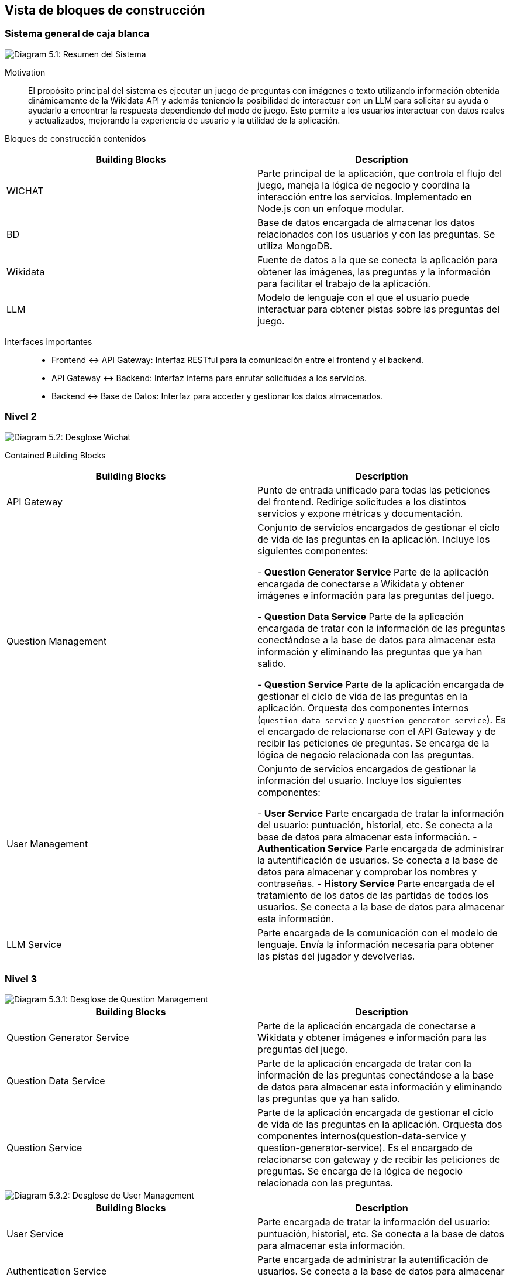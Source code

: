 ifndef::imagesdir[:imagesdir: ../images]

[[section-building-block-view]]

== Vista de bloques de construcción

=== Sistema general de caja blanca

image::05_whitebox.jpg["Diagram 5.1: Resumen del Sistema"]

Motivation::

El propósito principal del sistema es ejecutar un juego de preguntas con imágenes o texto utilizando información obtenida dinámicamente de la Wikidata API y además teniendo la posibilidad de interactuar con un LLM para solicitar su ayuda o ayudarlo a encontrar la respuesta dependiendo del modo de juego. Esto permite a los usuarios interactuar con datos reales y actualizados, mejorando la experiencia de usuario y la utilidad de la aplicación.

Bloques de construcción contenidos::

|===
|Building Blocks |Description

|WICHAT
|Parte principal de la aplicación, que controla el flujo del juego, maneja la lógica de negocio y coordina la interacción entre los servicios. Implementado en Node.js con un enfoque modular.

|BD
|Base de datos encargada de almacenar los datos relacionados con los usuarios y con las preguntas. Se utiliza MongoDB.

|Wikidata
|Fuente de datos a la que se conecta la aplicación para obtener las imágenes, las preguntas y la información para facilitar el trabajo de la aplicación.

|LLM
|Modelo de lenguaje con el que el usuario puede interactuar para obtener pistas sobre las preguntas del juego.
|===

Interfaces importantes::

* Frontend ↔ API Gateway: Interfaz RESTful para la comunicación entre el frontend y el backend.
* API Gateway ↔ Backend: Interfaz interna para enrutar solicitudes a los servicios.
* Backend ↔ Base de Datos: Interfaz para acceder y gestionar los datos almacenados.

=== Nivel 2 

image::05_2_whitebox2.png["Diagram 5.2: Desglose Wichat"]

Contained Building Blocks::

|===
|Building Blocks |Description

|API Gateway
|Punto de entrada unificado para todas las peticiones del frontend. Redirige solicitudes a los distintos servicios y expone métricas y documentación.

|Question Management
|Conjunto de servicios encargados de gestionar el ciclo de vida de las preguntas en la aplicación. Incluye los siguientes componentes:

- **Question Generator Service**  
  Parte de la aplicación encargada de conectarse a Wikidata y obtener imágenes e información para las preguntas del juego.

- **Question Data Service**  
  Parte de la aplicación encargada de tratar con la información de las preguntas conectándose a la base de datos para almacenar esta información y eliminando las preguntas que ya han salido.

- **Question Service**  
  Parte de la aplicación encargada de gestionar el ciclo de vida de las preguntas en la aplicación. Orquesta dos componentes internos (`question-data-service` y `question-generator-service`). Es el encargado de relacionarse con el API Gateway y de recibir las peticiones de preguntas. Se encarga de la lógica de negocio relacionada con las preguntas.
 

|User Management
|Conjunto de servicios encargados de gestionar la información del usuario. Incluye los siguientes componentes:

 - **User Service**  
  Parte encargada de tratar la información del usuario: puntuación, historial, etc. Se conecta a la base de datos para almacenar esta información.  
 - **Authentication Service**  
  Parte encargada de administrar la autentificación de usuarios. Se conecta a la base de datos para almacenar y comprobar los nombres y contraseñas.
 - **History Service**  
  Parte encargada de el tratamiento de los datos de las partidas de todos los usuarios. Se conecta a la base de datos para almacenar esta información.

|LLM Service
|Parte encargada de la comunicación con el modelo de lenguaje. Envía la información necesaria para obtener las pistas del jugador y devolverlas.

|===

=== Nivel 3 
image::05_3_BlackBox_Question_Management.png["Diagram 5.3.1: Desglose de Question Management"]

|===
|Building Blocks |Description

|Question Generator Service
|Parte de la aplicación encargada de conectarse a Wikidata y obtener imágenes e información para las preguntas del juego.

|Question Data Service
|Parte de la aplicación encargada de tratar con la información de las preguntas conectándose a la base de datos para almacenar esta información y eliminando las preguntas que ya han salido.

|Question Service
|Parte de la aplicación encargada de gestionar el ciclo de vida de las preguntas en la aplicación. Orquesta dos componentes internos(question-data-service y question-generator-service). Es el encargado de relacionarse con gateway y de recibir las peticiones de preguntas. Se encarga de la lógica de negocio relacionada con las preguntas.

|===

image::05_3_BlackBox_User_Management.png["Diagram 5.3.2: Desglose de User Management"]

|===
|Building Blocks |Description

|User Service
|Parte encargada de tratar la información del usuario: puntuación, historial, etc. Se conecta a la base de datos para almacenar esta información.

|Authentication Service
|Parte encargada de administrar la autentificación de usuarios. Se conecta a la base de datos para almacenar y comprobar los nombres y contraseñas.

|History Service
|Parte encargada de el tratamiento de los datos de las partidas de todos los usuarios. Se conecta a la base de datos para almacenar esta información.

|===

==== Black Box: API Gateway

*Purpose/Responsibility*::

El API Gateway actúa como un único punto de entrada para todas las peticiones desde el frontend. Es responsable de:

- Redirigir solicitudes REST al servicio correspondiente (usuarios, autenticación, historial, preguntas, modelo LLM).
- Unificar la interfaz de comunicación entre cliente y microservicios.
- Agregar instrumentación con Prometheus para monitoreo.
- Publicar documentación del API utilizando Swagger (OpenAPI).
- Gestionar CORS y errores de red para los servicios backend.

*Interface(s)*::

- HTTP REST:
  - `/questions/:lang/:category` → Question Generator Service.
  - `/createUserHistory`, `/getUserStats`, `/getLeaderboard` → History Service.
  - `/user/profile/:username`, `/user/update/profile/:username` → User Service.
  - `/login` → Auth Service.
  - `/askllm` → LLM Service.
  - `/api-doc` → Exposición de documentación Swagger.
  - `/health` → Endpoint para chequeo de estado.

*Quality/Performance Characteristics*::

- Tolerancia a fallos básica mediante manejo de errores HTTP con axios.
- Extensible: fácilmente ampliable a nuevos servicios.
- Observabilidad: expone métricas para Prometheus.
- Documentado: incluye Swagger/OpenAPI.

*Directory/File Location*::

- Imagen Docker desplegada en Azure.

*Fulfilled Requirements*::

- Centraliza la entrada de peticiones HTTP.
- Permite escalabilidad y desacoplamiento entre frontend y servicios.
- Facilita pruebas y exploración del sistema vía documentación automática.

*Open Issues/Problems/Risks*::

- Usa rutas fijas, sin descubrimiento dinámico de servicios.

==== Black Box: Question Service

- **Responsabilidad**  
  Se encarga de gestionar el ciclo de vida de las preguntas en el juego. Orquesta dos componentes internos (`question-data-service` y `question-generate-service`) para:
  - Verificar si hay suficientes preguntas disponibles en la base de datos.
  - Generar nuevas preguntas si es necesario.
  - Devolver una pregunta aleatoria al usuario.
  - Eliminar la pregunta una vez ha sido servida.

- **Interfaces expuestas**
  - `GET /getQuestionsDb/:lang/:category`  
    Recibe solicitudes del API Gateway para obtener una pregunta aleatoria de una categoría e idioma concretos. Se asegura de que haya suficientes preguntas generadas y disponibles.

- **Relaciones**
  - 🔁 **Internas:**
    - `question-data-service`: utilizado para obtener, contar, y eliminar preguntas desde la base de datos.
    - `question-generate-service`: encargado de generar nuevas preguntas usando información de Wikidata si no hay suficientes preguntas en la base de datos.
  - ⚡ **Externas:**
    - Gateway Service (recibe la solicitud).

- **Datos**
  - Aunque no gestiona directamente almacenamiento, manipula datos almacenados en MongoDB a través de `question-data-service`.

- **Tecnología**
  - Node.js
  - Express.js

- **Notas adicionales**
  - Incluye lógica de espera y reintento si no hay suficientes preguntas disponibles en la base de datos.
  - No es un microservicio autónomo en términos de almacenamiento: depende de servicios internos para la persistencia y generación.

==== Black Box: History Service

- **Responsabilidad**  
  Se encarga de gestionar y almacenar el historial de juegos de los usuarios, incluyendo su puntuación, respuestas correctas/incorrectas, tiempo jugado y modo de juego. También proporciona estadísticas detalladas y el ranking global de los jugadores.

- **Interfaces expuestas**
  - `POST /createUserHistory`  
    Recibe los datos del historial del juego de un usuario y lo almacena en la base de datos.
  - `GET /getUserHistory`  
    Devuelve el historial de juegos de un usuario específico, identificado por su `username`.
  - `GET /getUserStats`  
    Obtiene estadísticas agregadas sobre el rendimiento de un usuario, como el total de juegos jugados, respuestas correctas, incorrectas, tiempo total y puntuación promedio.
  - `GET /getLeaderboard`  
    Devuelve el ranking global de los jugadores, ordenado por diferentes métricas como la puntuación total, precisión, tiempo promedio, etc.

- **Relaciones**
  - 🔁 **Internas:**
    - MongoDB: utilizado para almacenar y recuperar los datos de historial de usuario.
    - `UserHistory` (modelo de MongoDB): utilizado para definir y gestionar el esquema de los registros de historial de usuario.
  - ⚡ **Externas:**
    - API Gateway (recibe las solicitudes del usuario y las redirige a este servicio).
    
- **Datos**
  - Almacena datos de historial de juego en una base de datos MongoDB, incluyendo:
    - `username`
    - `correctAnswers`
    - `wrongAnswers`
    - `time`
    - `score`
    - `gameMode`

- **Tecnología**
  - Node.js
  - Express.js
  - MongoDB
  - Swagger para documentación OpenAPI
  
- **Notas adicionales**
  - Utiliza **agregación** en MongoDB para calcular estadísticas y rankings globales.
  - El servicio soporta filtrado por diferentes criterios (e.g., por `username`, `sortBy`).
  - Implementa un sistema de rankings que tiene en cuenta varios criterios y asigna un **ranking global**.
  - Validaciones de entrada básicas para asegurar que los datos sean consistentes antes de almacenarlos o procesarlos.

==== Black Box: Authentication Service

- **Responsabilidad**  
  Este servicio se encarga de gestionar la autenticación de los usuarios. Proporciona funcionalidades como iniciar sesión, validando las credenciales del usuario y generando un **token JWT** para autenticar futuras solicitudes. Utiliza la base de datos para verificar las credenciales de usuario.

- **Interfaces expuestas**
  - `POST /login`  
    Recibe el `username` y la `password` de un usuario, verifica que sean correctos, y si lo son, genera un **token JWT** para la autenticación del usuario.
    - **Entrada:** 
      - `username`: Nombre de usuario.
      - `password`: Contraseña del usuario.
    - **Salida:**
      - `token`: JWT que el cliente puede usar para autenticarse en futuras solicitudes.
      - `username`: El nombre de usuario.
      - `createdAt`: Fecha de creación de la cuenta del usuario.

- **Relaciones**
  - 🔁 **Internas:**
    - MongoDB: utilizado para almacenar los datos de usuario.
    - `User` (modelo de MongoDB): modelo que define la estructura de los datos de usuario en la base de datos.
  - ⚡ **Externas:**
    - API Gateway (gestiona las solicitudes que provienen del frontend y las dirige a este servicio).
    - **bcrypt**: para la encriptación y comparación de contraseñas.
    - **jwt**: para la generación y validación de tokens de acceso.

- **Datos**
  - Almacena los datos del usuario en una base de datos MongoDB, incluyendo:
    - `username`: Nombre de usuario.
    - `password`: Contraseña encriptada del usuario.
    - `createdAt`: Fecha de creación de la cuenta del usuario.

- **Tecnología**
  - Node.js
  - Express.js
  - MongoDB
  - bcrypt (para encriptación de contraseñas)
  - jsonwebtoken (para la creación de tokens JWT)
  - express-validator (para validación de datos de entrada)

- **Notas adicionales**
  - La autenticación se basa en la comparación de contraseñas encriptadas utilizando **bcrypt**.
  - El servicio genera un **token JWT** válido por una hora, que debe ser incluido en las solicitudes subsecuentes para autenticar al usuario.
  - Se valida que los campos `username` y `password` sean proporcionados y cumplan con una longitud mínima antes de procesar la solicitud.
  - El token JWT es enviado como respuesta en caso de que las credenciales sean correctas.
  - Si las credenciales son incorrectas, se devuelve un error de autenticación (401).

